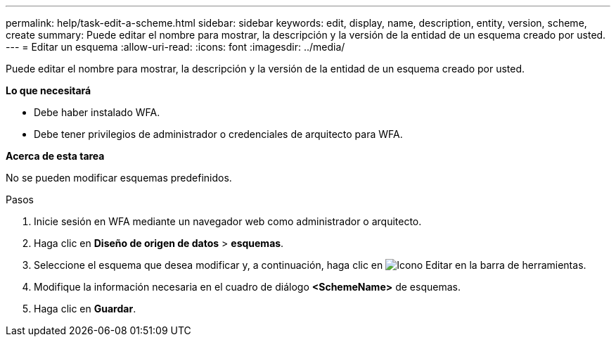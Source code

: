 ---
permalink: help/task-edit-a-scheme.html 
sidebar: sidebar 
keywords: edit, display, name, description, entity, version, scheme, create 
summary: Puede editar el nombre para mostrar, la descripción y la versión de la entidad de un esquema creado por usted. 
---
= Editar un esquema
:allow-uri-read: 
:icons: font
:imagesdir: ../media/


[role="lead"]
Puede editar el nombre para mostrar, la descripción y la versión de la entidad de un esquema creado por usted.

*Lo que necesitará*

* Debe haber instalado WFA.
* Debe tener privilegios de administrador o credenciales de arquitecto para WFA.


*Acerca de esta tarea*

No se pueden modificar esquemas predefinidos.

.Pasos
. Inicie sesión en WFA mediante un navegador web como administrador o arquitecto.
. Haga clic en *Diseño de origen de datos* > *esquemas*.
. Seleccione el esquema que desea modificar y, a continuación, haga clic en image:../media/edit_wfa_icon.gif["Icono Editar"] en la barra de herramientas.
. Modifique la información necesaria en el cuadro de diálogo *<SchemeName>* de esquemas.
. Haga clic en *Guardar*.

